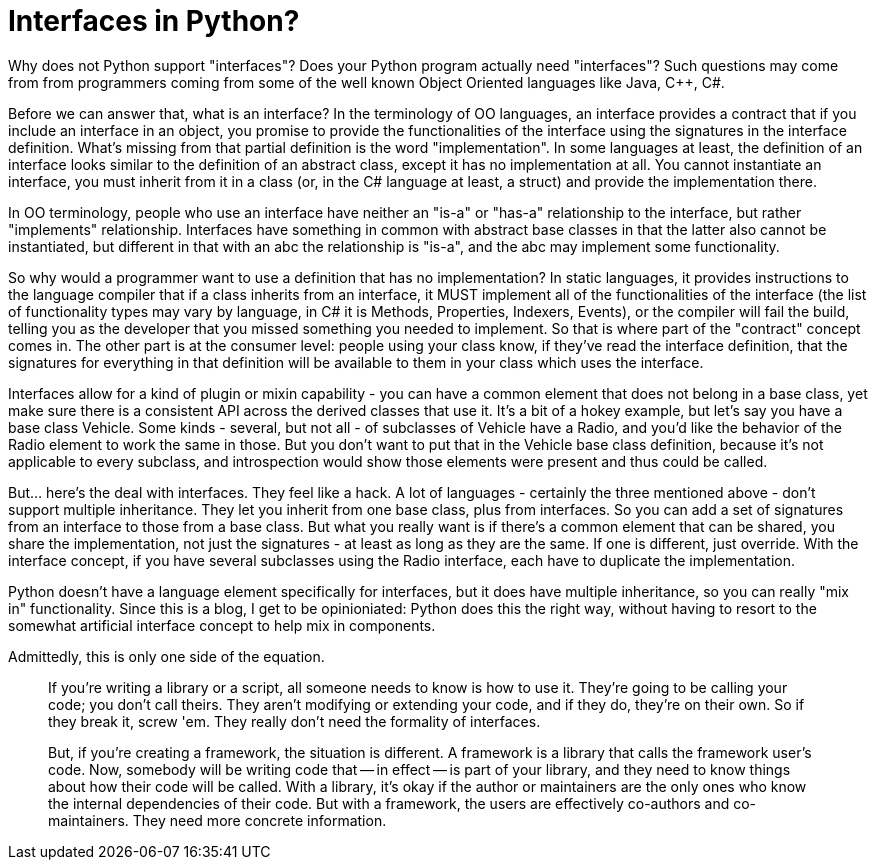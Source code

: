 = Interfaces in Python?

Why does not Python support "interfaces"?
Does your Python program actually need "interfaces"?
Such questions may come from from programmers coming from some of
the well known Object Oriented languages like Java, C++, C#.

Before we can answer that, what is an interface?
In the terminology of OO languages,
an interface provides a contract that if you include an interface
in an object, you promise to provide
the functionalities of the interface using the signatures
in the interface definition.  What's missing
from that partial definition is the word "implementation".
In some languages at least, the definition of an interface
looks similar to the definition of an abstract class, except it
has no implementation at all.  You cannot instantiate an
interface, you must inherit from it in a class (or, in the
C# language at least, a struct) and provide the implementation
there.

In OO terminology, people who use an interface have neither
an "is-a" or "has-a" relationship to the interface, but
rather "implements" relationship. Interfaces have something in
common with abstract base classes in that the latter also cannot be
instantiated, but different in that with an abc the relationship
is "is-a", and the abc may implement some functionality.

So why would a programmer want to use a definition
that has no implementation?  In static languages, it provides
instructions to the language compiler that if a class
inherits from an interface, it MUST implement all of the
functionalities of the interface (the list of functionality
types may vary by
language, in C# it is Methods, Properties, Indexers, Events),
or the compiler will fail the build, telling you as the developer
that you missed something you needed to implement.  So that is where part
of the "contract" concept comes in.  The other part is at the
consumer level: people using your class know, if they've
read the interface definition, that the signatures for
everything in that definition will be available to them in
your class which uses the interface.

Interfaces allow for a kind
of plugin or mixin capability - you can have a common element
that does not belong in a base class, yet make sure there is
a consistent API across the derived classes that
use it.  It's a bit of a hokey example, but let's say
you have a base class Vehicle.  Some kinds - several, but
not all - of subclasses of Vehicle have a Radio, and you'd 
like the behavior of the Radio element to work the same in those.
But you don't want to put that in the Vehicle base class
definition, because it's not applicable to every subclass, and
introspection would show those elements were present and thus
could be called.

But... here's the deal with interfaces.  They feel like a hack.
A lot of languages - certainly the three mentioned above -
don't support multiple inheritance. They let you inherit
from one base class, plus from interfaces.  So you can
add a set of signatures from an interface to those from a base 
class.  But what you really want
is if there's a common element that can be shared, you
share the implementation, not just the signatures - at
least as long as they are the same. If one is different, just override. 
With the interface concept, if you have several subclasses 
using the Radio interface, each have to duplicate the implementation.

Python doesn't have a language element specifically for interfaces, but it
does have multiple inheritance, so you can really "mix in" functionality.
Since this is a blog, I get to be opinioniated: Python does this
the right way, without having to resort to the somewhat
artificial interface concept to help mix in components.


Admittedly, this is only one side of the equation.




____
If you're writing a library or a script, all someone needs to know is
how to use it. They're going to be calling your code; you don't call
theirs. They aren't modifying or extending your code, and if they do,
they're on their own. So if they break it, screw 'em. They really don't
need the formality of interfaces.

But, if you're creating a framework, the situation is different. A
framework is a library that calls the framework user's code. Now, somebody
will be writing code that -- in effect -- is part of your library, and
they need to know things about how their code will be called. With a
library, it's okay if the author or maintainers are the only ones who
know the internal dependencies of their code. But with a framework,
the users are effectively co-authors and co-maintainers. They need more
concrete information.
____
